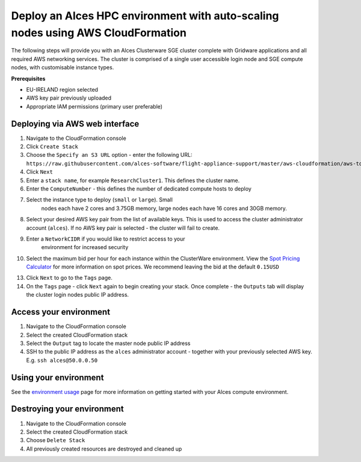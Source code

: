 Deploy an Alces HPC environment with auto-scaling nodes using AWS CloudFormation
================================================================================

The following steps will provide you with an Alces Clusterware SGE
cluster complete with Gridware applications and all required AWS
networking services. The cluster is comprised of a single user
accessible login node and SGE compute nodes, with customisable instance
types.

**Prerequisites**

-  EU-IRELAND region selected
-  AWS key pair previously uploaded
-  Appropriate IAM permissions (primary user preferable)

Deploying via AWS web interface
-------------------------------

1.  Navigate to the CloudFormation console
2.  Click ``Create Stack``
3.  Choose the ``Specify an S3 URL`` option - enter the following URL:
    ``https://raw.githubusercontent.com/alces-software/flight-appliance-support/master/aws-cloudformation/aws-tools/templates/all-in-one/hpc-cluster.json``
4.  Click ``Next``
5.  Enter a ``stack name``, for example ``ResearchCluster1``. This defines the cluster name.
6.  Enter the ``ComputeNumber`` - this defines the number of dedicated compute hosts to deploy
7. Select the instance type to deploy (``small`` or ``large``). Small
    nodes each have 2 cores and 3.75GB memory, large nodes each have 16
    cores and 30GB memory.
8.  Select your desired AWS key pair from the list of available keys.
    This is used to access the cluster administrator account
    (``alces``). If no AWS key pair is selected - the cluster will fail
    to create.
9. Enter a ``NetworkCIDR`` if you would like to restrict access to your
    environment for increased security
10. Select the maximum bid per hour for each instance within the
    ClusterWare environment. View the `Spot Pricing
    Calculator <https://eu-west-1.console.aws.amazon.com/ec2spot/home?region=eu-west-1#>`__
    for more information on spot prices. We recommend leaving the bid at
    the default ``0.15USD``
13. Click ``Next`` to go to the ``Tags`` page.
14. On the ``Tags`` page - click ``Next`` again to begin creating your
    stack. Once complete - the ``Outputs`` tab will display the cluster
    login nodes public IP address.

Access your environment
-----------------------

1. Navigate to the CloudFormation console
2. Select the created CloudFormation stack
3. Select the ``Output`` tag to locate the master node public IP address
4. SSH to the public IP address as the ``alces`` administrator account -
   together with your previously selected AWS key. E.g.
   ``ssh alces@50.0.0.50``

Using your environment
----------------------

See the `environment usage <http://alces-flight-appliance-docs.readthedocs.org/en/latest/getting-started/environment-usage/environment_usage.html>`_ page for more information on getting started with your Alces compute environment. 

Destroying your environment
---------------------------

1. Navigate to the CloudFormation console
2. Select the created CloudFormation stack
3. Choose ``Delete Stack``
4. All previously created resources are destroyed and cleaned up

